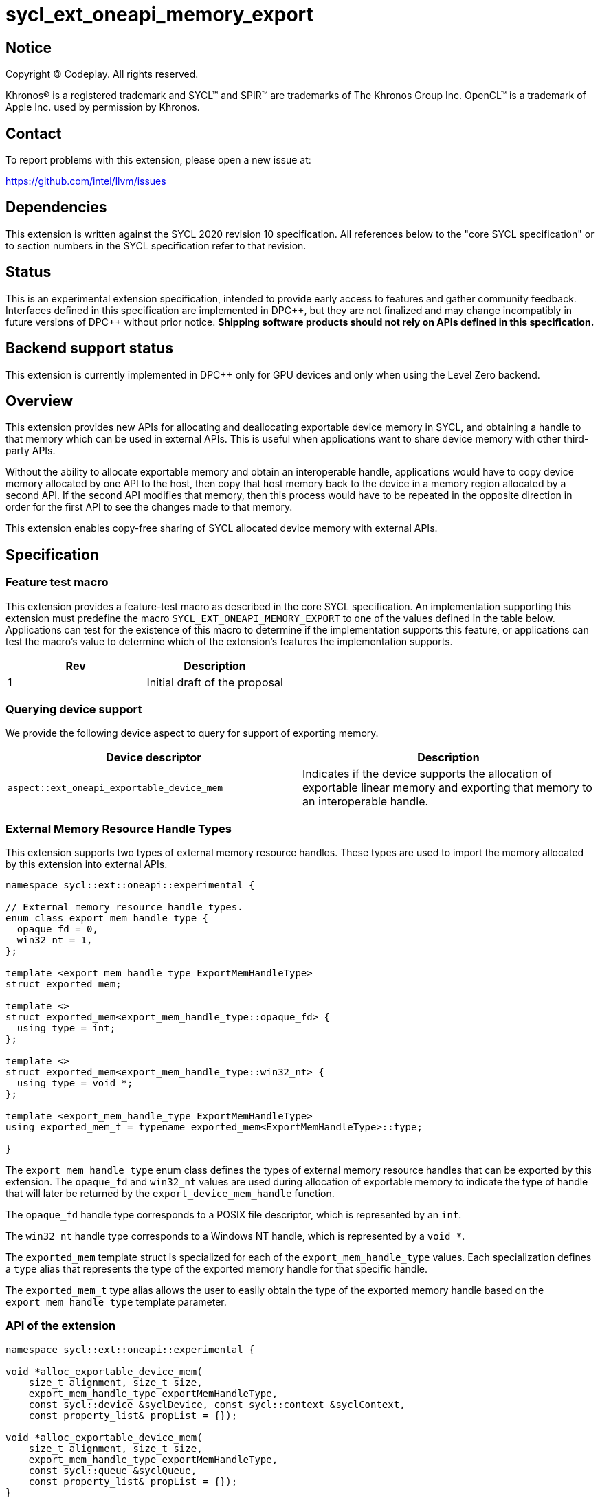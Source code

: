 = sycl_ext_oneapi_memory_export

:source-highlighter: coderay
:coderay-linenums-mode: table

// This section needs to be after the document title.
:doctype: book
:toc2:
:toc: left
:encoding: utf-8
:lang: en
:dpcpp: pass:[DPC++]
:endnote: &#8212;{nbsp}end{nbsp}note

// Set the default source code type in this document to C++,
// for syntax highlighting purposes.  This is needed because
// docbook uses c++ and html5 uses cpp.
:language: {basebackend@docbook:c++:cpp}


== Notice

[%hardbreaks]
Copyright (C) Codeplay. All rights reserved.

Khronos(R) is a registered trademark and SYCL(TM) and SPIR(TM) are trademarks
of The Khronos Group Inc.  OpenCL(TM) is a trademark of Apple Inc. used by
permission by Khronos.


== Contact

To report problems with this extension, please open a new issue at:

https://github.com/intel/llvm/issues

== Dependencies

This extension is written against the SYCL 2020 revision 10 specification.  All
references below to the "core SYCL specification" or to section numbers in the
SYCL specification refer to that revision.

== Status

This is an experimental extension specification, intended to provide early
access to features and gather community feedback.  Interfaces defined in this
specification are implemented in {dpcpp}, but they are not finalized and may
change incompatibly in future versions of {dpcpp} without prior notice.
*Shipping software products should not rely on APIs defined in this
specification.*

== Backend support status

This extension is currently implemented in {dpcpp} only for GPU devices and
only when using the Level Zero backend.

== Overview

This extension provides new APIs for allocating and deallocating exportable
device memory in SYCL, and obtaining a handle to that memory which can be used
in external APIs. This is useful when applications want to share device memory
with other third-party APIs.

Without the ability to allocate exportable memory and obtain an interoperable
handle, applications would have to copy device memory allocated by one API to
the host, then copy that host memory back to the device in a memory region
allocated by a second API. If the second API modifies that memory, then this
process would have to be repeated in the opposite direction in order for the
first API to see the changes made to that memory.

This extension enables copy-free sharing of SYCL allocated device memory with
external APIs.

== Specification

=== Feature test macro

This extension provides a feature-test macro as described in the core SYCL
specification. An implementation supporting this extension must predefine the
macro `SYCL_EXT_ONEAPI_MEMORY_EXPORT` to one of the values defined in the
table below. Applications can test for the existence of this macro to
determine if the implementation supports this feature, or applications can test
the macro's value to determine which of the extension's features the
implementation supports.

[frame="none",options="header"]
|======================
|Rev | Description
|1   | Initial draft of the proposal
|======================

=== Querying device support

We provide the following device aspect to query for support of exporting memory.

[frame="none",options="header"]
|======================
|Device descriptor |Description
|`aspect::ext_oneapi_exportable_device_mem` | Indicates if the device supports
the allocation of exportable linear memory and exporting that memory to an
interoperable handle.
|======================

=== External Memory Resource Handle Types [[external_mem_res_handles]]

This extension supports two types of external memory resource handles. These
types are used to import the memory allocated by this extension into external
APIs.

```c++
namespace sycl::ext::oneapi::experimental {

// External memory resource handle types.
enum class export_mem_handle_type {
  opaque_fd = 0,
  win32_nt = 1,
};

template <export_mem_handle_type ExportMemHandleType>
struct exported_mem;

template <>
struct exported_mem<export_mem_handle_type::opaque_fd> {
  using type = int;
};

template <>
struct exported_mem<export_mem_handle_type::win32_nt> {
  using type = void *;
};

template <export_mem_handle_type ExportMemHandleType>
using exported_mem_t = typename exported_mem<ExportMemHandleType>::type;

}
```

The `export_mem_handle_type` enum class defines the types of external memory
resource handles that can be exported by this extension. The `opaque_fd` and
`win32_nt` values are used during allocation of exportable memory to indicate
the type of handle that will later be returned by the `export_device_mem_handle`
function.

The `opaque_fd` handle type corresponds to a POSIX file descriptor, which is
represented by an `int`.

The `win32_nt` handle type corresponds to a Windows NT handle, which is
represented by a `void *`.

The `exported_mem` template struct is specialized for each of the
`export_mem_handle_type` values. Each specialization defines a `type` alias that
represents the type of the exported memory handle for that specific handle.

The `exported_mem_t` type alias allows the user to easily obtain the type of
the exported memory handle based on the `export_mem_handle_type` template
parameter.

=== API of the extension

```c++

namespace sycl::ext::oneapi::experimental {

void *alloc_exportable_device_mem(
    size_t alignment, size_t size,
    export_mem_handle_type exportMemHandleType,
    const sycl::device &syclDevice, const sycl::context &syclContext,
    const property_list& propList = {});

void *alloc_exportable_device_mem(
    size_t alignment, size_t size,
    export_mem_handle_type exportMemHandleType,
    const sycl::queue &syclQueue,
    const property_list& propList = {});
}
```

The `alloc_exportable_device_mem` function allocates memory on the device marked
as having the ability to later export that memory to an external memory resource
handle.

Memory allocated through this function must only be freed using
`free_exportable_mem`. Using `sycl::free` to deallocate memory allocated with
this function results in undefined behavior.

With the exception of the `sycl::free` function from the core SYCL
specification, pointers to memory allocated through this function may be passed
to any core SYCL specification API accepting device USM memory pointers.

Memory allocated through this function is only available on device.

Memory allocated through this function has a linear memory layout on the device 
(which is the same as memory allocated by other USM allocation functions like 
`sycl::malloc_device`).

Zero or more properties can be passed in the `propList` parameter via an
instance of `sycl::property_list`. Currently, this extension does not define
any properties that can be used with this function, so the `propList` parameter
is ignored and reserved for future use.

The passed `exportMemHandleType` must be supported by the operating system
running the SYCL application. Passing an `exportMemHandleType` that is not
supported by the operating system running the SYCL application results in
undefined behavior. The `win32_nt` handle type is only supported on
Windows operating systems, while the `opaque_fd` handle type is only supported
on POSIX compliant operating systems.

This function will throw a `sycl::exception` with `errc::feature_not_supported`
if the device `syclDevice` does not have
`aspect::ext_oneapi_exportable_device_mem`.

This function will throw a `sycl::exception` with the `errc::runtime` code if
any error occurs while allocating the memory.

```c++

namespace sycl::ext::oneapi::experimental {

template <export_mem_handle_type ExportMemHandleType>
exported_mem_t<ExportMemHandleType>
export_device_mem_handle(void *deviceMemory, const sycl::device &syclDevice,
                         const sycl::context &syclContext);

template <export_mem_handle_type ExportMemHandleType>
exported_mem_t<ExportMemHandleType>
export_device_mem_handle(void *deviceMemory, const sycl::queue &syclQueue);

}
```

The `export_device_mem_handle` function accepts a `void *` representing a device
allocation made using `alloc_exportable_device_mem`.

The return type is determined by the template parameter,
`ExportMemHandleType`.

The value of `ExportMemHandleType` must match the value passed to
`alloc_exportable_device_mem` when the memory was allocated. Passing an
`ExportMemHandleType` value that not match the value passed to
`alloc_exportable_device_mem` results in undefined behavior.

The `syclDevice` and `syclContext` passed to `export_device_mem_handle` must
match the device and context used when the `deviceMemory` was allocated using
`alloc_exportable_device_mem`. If a `syclQueue` is passed, it must also be
associated with the same SYCL device and context used when the memory was
allocated.

This function will throw a `sycl::exception` with the `errc::runtime` code if
any error occurs while exporting the memory handle.

[_Note:_ The returned handle may be used to import the SYCL allocated memory
into an external API, such as Vulkan or DirectX.
_{endnote}_]

```c++

namespace sycl::ext::oneapi::experimental {

void free_exportable_mem(void *deviceMemory,
                         const sycl::device &syclDevice, 
                         const sycl::context &syclContext);

void free_exportable_mem(void *deviceMemory,
                         const sycl::queue &syclQueue);
}
```

The `free_exportable_mem` function deallocates memory, represented by the
`void *` parameter, which has been previously allocated through
`alloc_exportable_device_mem`.

Using `free_exportable_mem` on memory allocated through any function other
than `alloc_exportable_device_mem` results in undefined behavior.

Using `free_exportable_mem` on a memory region invalidates the handle
returned by `export_device_mem_handle` for that region. The handle must not be
used after the memory has been freed.

The `syclDevice` and `syclContext` passed to `free_exportable_mem` must
match the device and context used when the `deviceMemory` was allocated using
`alloc_exportable_device_mem`. If a `syclQueue` is passed, it must also be
associated with the same SYCL device and context used when the memory was
allocated.

This function will throw a `sycl::exception` with the `errc::runtime` code if
any error occurs while freeing the memory.

== Issues and Limitations

=== Memory Layout

This extension is currently limited to exporting memory with a linear layout. It
does not support exporting memory with a non-linear layout, such as the
"optimal" layout which would have an equivalent in Vulkan as
`VK_IMAGE_LAYOUT_OPTIMAL`, or in CUDA as `cudaArray`. These "optimal" layouts
are typically optimized for texture access.

The reason for this limitation is that currently, no backend supported by
{dpcpp} supports exporting memory with a non-linear layout. This may change in
the future, and if it does, we could then amend the extension to support
exporting memory with a non-linear layout.

=== Closing OS Handles

When a call is made to `export_device_mem_handle`, the {dpcpp} implementation
will internally create an OS specific handle to the memory region. Both CUDA and
Level Zero allow the user to specify the type of handle to be created. However,
this is not always respected by the Level Zero driver. For this reason, if the
user wishes to close the OS handle returned by `export_device_mem_handle`
without freeing the memory, they must call the appropriate OS specific API to
close the type of handle returned by the function.

When exporting a file descriptor handle on Linux, our testing has shown that the
`close` Linux API should work.

On Windows systems, the type of OS handle returned by `export_device_mem_handle`
may not be an NT handle (e.g. it may be a KMT handle), and therefore the user
may experience issues when trying to close the handle using the `CloseHandle`
Windows API.

The issue of closing OS handles returned by `export_device_mem_handle` is
something we are aware of and want to address in future versions of this
extension. Once we have a solution, we will update this specification with a
SYCL API that will close the OS handles returned by `export_device_mem_handle`
without freeing the memory.

=== Using `sycl::malloc_device ` and `sycl::free` for exportable memory

As this is an initial draft of an experimental extension, we provide explicit
APIs for the allocation and deallocation of exportable memory. However, there
is nothing in principle that should prevent this extensions from using
`sycl::malloc_device` with a `sycl::property` to allocate exportable memory,
and `sycl::free` to deallocate it. While the implementation of this in {dpcpp}
would involve minor overhead, it would allow the user to use the same
allocation and deallocation APIs for both exportable and non-exportable memory.

We are considering this approach for future versions of this extension, but for
this initial draft we've have decided to provide explicit APIs to simplify the
implementation and gather early feedback.

== Revision History

[frame="none",options="header"]
|===============================================================================
|Rev  |Date       | Author        | Changes
|1.0  |2025-07-08 | Przemek Malon | Initial draft
|===============================================================================
